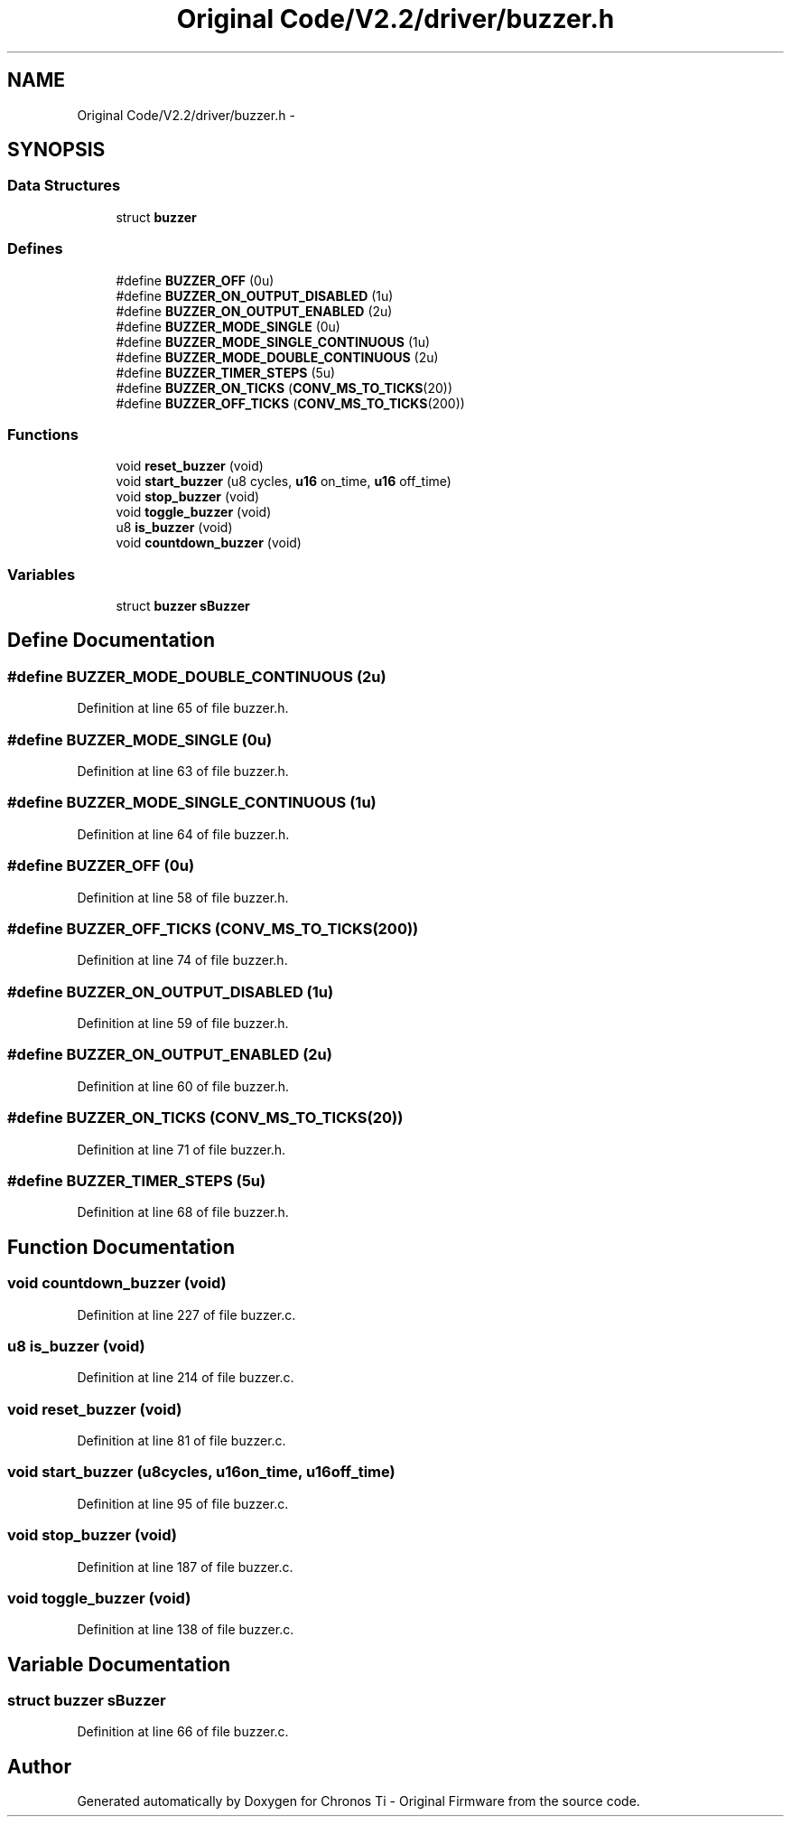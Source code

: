 .TH "Original Code/V2.2/driver/buzzer.h" 3 "Sun Jun 16 2013" "Version VER 0.0" "Chronos Ti - Original Firmware" \" -*- nroff -*-
.ad l
.nh
.SH NAME
Original Code/V2.2/driver/buzzer.h \- 
.SH SYNOPSIS
.br
.PP
.SS "Data Structures"

.in +1c
.ti -1c
.RI "struct \fBbuzzer\fP"
.br
.in -1c
.SS "Defines"

.in +1c
.ti -1c
.RI "#define \fBBUZZER_OFF\fP   (0u)"
.br
.ti -1c
.RI "#define \fBBUZZER_ON_OUTPUT_DISABLED\fP   (1u)"
.br
.ti -1c
.RI "#define \fBBUZZER_ON_OUTPUT_ENABLED\fP   (2u)"
.br
.ti -1c
.RI "#define \fBBUZZER_MODE_SINGLE\fP   (0u)"
.br
.ti -1c
.RI "#define \fBBUZZER_MODE_SINGLE_CONTINUOUS\fP   (1u)"
.br
.ti -1c
.RI "#define \fBBUZZER_MODE_DOUBLE_CONTINUOUS\fP   (2u)"
.br
.ti -1c
.RI "#define \fBBUZZER_TIMER_STEPS\fP   (5u)"
.br
.ti -1c
.RI "#define \fBBUZZER_ON_TICKS\fP   (\fBCONV_MS_TO_TICKS\fP(20))"
.br
.ti -1c
.RI "#define \fBBUZZER_OFF_TICKS\fP   (\fBCONV_MS_TO_TICKS\fP(200))"
.br
.in -1c
.SS "Functions"

.in +1c
.ti -1c
.RI "void \fBreset_buzzer\fP (void)"
.br
.ti -1c
.RI "void \fBstart_buzzer\fP (u8 cycles, \fBu16\fP on_time, \fBu16\fP off_time)"
.br
.ti -1c
.RI "void \fBstop_buzzer\fP (void)"
.br
.ti -1c
.RI "void \fBtoggle_buzzer\fP (void)"
.br
.ti -1c
.RI "u8 \fBis_buzzer\fP (void)"
.br
.ti -1c
.RI "void \fBcountdown_buzzer\fP (void)"
.br
.in -1c
.SS "Variables"

.in +1c
.ti -1c
.RI "struct \fBbuzzer\fP \fBsBuzzer\fP"
.br
.in -1c
.SH "Define Documentation"
.PP 
.SS "#define \fBBUZZER_MODE_DOUBLE_CONTINUOUS\fP   (2u)"
.PP
Definition at line 65 of file buzzer\&.h\&.
.SS "#define \fBBUZZER_MODE_SINGLE\fP   (0u)"
.PP
Definition at line 63 of file buzzer\&.h\&.
.SS "#define \fBBUZZER_MODE_SINGLE_CONTINUOUS\fP   (1u)"
.PP
Definition at line 64 of file buzzer\&.h\&.
.SS "#define \fBBUZZER_OFF\fP   (0u)"
.PP
Definition at line 58 of file buzzer\&.h\&.
.SS "#define \fBBUZZER_OFF_TICKS\fP   (\fBCONV_MS_TO_TICKS\fP(200))"
.PP
Definition at line 74 of file buzzer\&.h\&.
.SS "#define \fBBUZZER_ON_OUTPUT_DISABLED\fP   (1u)"
.PP
Definition at line 59 of file buzzer\&.h\&.
.SS "#define \fBBUZZER_ON_OUTPUT_ENABLED\fP   (2u)"
.PP
Definition at line 60 of file buzzer\&.h\&.
.SS "#define \fBBUZZER_ON_TICKS\fP   (\fBCONV_MS_TO_TICKS\fP(20))"
.PP
Definition at line 71 of file buzzer\&.h\&.
.SS "#define \fBBUZZER_TIMER_STEPS\fP   (5u)"
.PP
Definition at line 68 of file buzzer\&.h\&.
.SH "Function Documentation"
.PP 
.SS "void \fBcountdown_buzzer\fP (void)"
.PP
Definition at line 227 of file buzzer\&.c\&.
.SS "u8 \fBis_buzzer\fP (void)"
.PP
Definition at line 214 of file buzzer\&.c\&.
.SS "void \fBreset_buzzer\fP (void)"
.PP
Definition at line 81 of file buzzer\&.c\&.
.SS "void \fBstart_buzzer\fP (u8cycles, \fBu16\fPon_time, \fBu16\fPoff_time)"
.PP
Definition at line 95 of file buzzer\&.c\&.
.SS "void \fBstop_buzzer\fP (void)"
.PP
Definition at line 187 of file buzzer\&.c\&.
.SS "void \fBtoggle_buzzer\fP (void)"
.PP
Definition at line 138 of file buzzer\&.c\&.
.SH "Variable Documentation"
.PP 
.SS "struct \fBbuzzer\fP \fBsBuzzer\fP"
.PP
Definition at line 66 of file buzzer\&.c\&.
.SH "Author"
.PP 
Generated automatically by Doxygen for Chronos Ti - Original Firmware from the source code\&.
